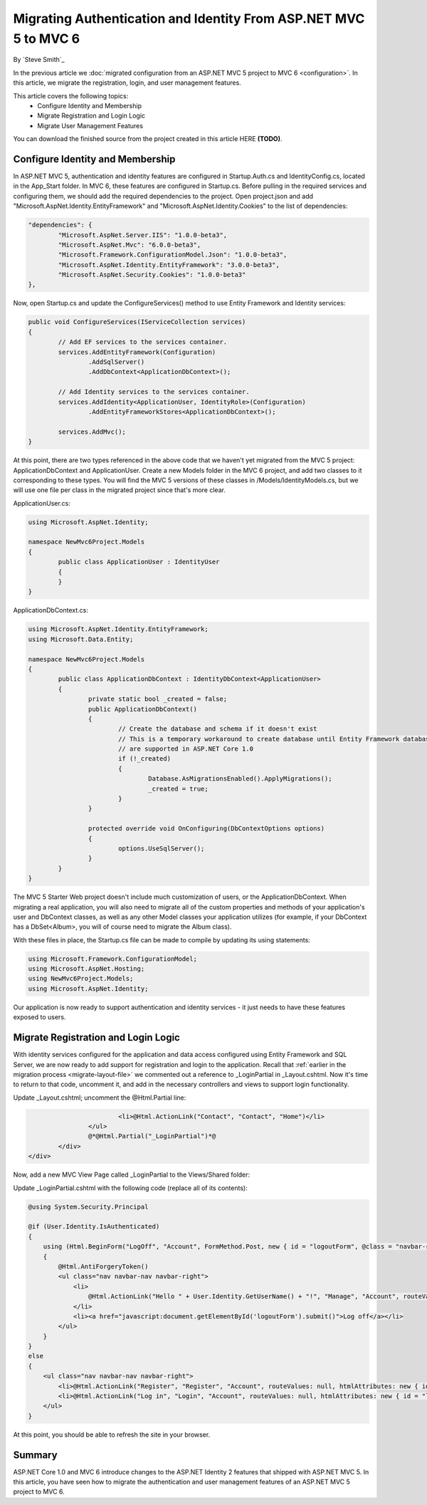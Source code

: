 .. _migration-identity:

Migrating Authentication and Identity From ASP.NET MVC 5 to MVC 6
=================================================================

By `Steve Smith`_

In the previous article we :doc:`migrated configuration from an ASP.NET MVC 5 project to MVC 6 <configuration>`. In this article, we migrate the registration, login, and user management features.

This article covers the following topics:
	- Configure Identity and Membership
	- Migrate Registration and Login Logic
	- Migrate User Management Features

You can download the finished source from the project created in this article HERE **(TODO)**.

Configure Identity and Membership
^^^^^^^^^^^^^^^^^^^^^^^^^^^^^^^^^

In ASP.NET MVC 5, authentication and identity features are configured in Startup.Auth.cs and IdentityConfig.cs, located in the App_Start folder. In MVC 6, these features are configured in Startup.cs. Before pulling in the required services and configuring them, we should add the required dependencies to the project. Open project.json and add "Microsoft.AspNet.Identity.EntityFramework" and "Microsoft.AspNet.Identity.Cookies" to the list of dependencies:

.. code-block:: json

	"dependencies": {
		"Microsoft.AspNet.Server.IIS": "1.0.0-beta3",
		"Microsoft.AspNet.Mvc": "6.0.0-beta3",
		"Microsoft.Framework.ConfigurationModel.Json": "1.0.0-beta3",
		"Microsoft.AspNet.Identity.EntityFramework": "3.0.0-beta3",
		"Microsoft.AspNet.Security.Cookies": "1.0.0-beta3"
	},

Now, open Startup.cs and update the ConfigureServices() method to use Entity Framework and Identity services:

.. code-block:: c#

	public void ConfigureServices(IServiceCollection services)
	{
		// Add EF services to the services container.
		services.AddEntityFramework(Configuration)
			.AddSqlServer()
			.AddDbContext<ApplicationDbContext>();

		// Add Identity services to the services container.
		services.AddIdentity<ApplicationUser, IdentityRole>(Configuration)
			.AddEntityFrameworkStores<ApplicationDbContext>();

		services.AddMvc();
	}

At this point, there are two types referenced in the above code that we haven't yet migrated from the MVC 5 project: ApplicationDbContext and ApplicationUser. Create a new Models folder in the MVC 6 project, and add two classes to it corresponding to these types. You will find the MVC 5 versions of these classes in /Models/IdentityModels.cs, but we will use one file per class in the migrated project since that's more clear.

ApplicationUser.cs:

.. code-block:: c#

	using Microsoft.AspNet.Identity;

	namespace NewMvc6Project.Models
	{
		public class ApplicationUser : IdentityUser
		{
		}
	}

ApplicationDbContext.cs:

.. code-block:: c#

	using Microsoft.AspNet.Identity.EntityFramework;
	using Microsoft.Data.Entity;

	namespace NewMvc6Project.Models
	{
		public class ApplicationDbContext : IdentityDbContext<ApplicationUser>
		{
			private static bool _created = false;
			public ApplicationDbContext()
			{
				// Create the database and schema if it doesn't exist
				// This is a temporary workaround to create database until Entity Framework database migrations
				// are supported in ASP.NET Core 1.0
				if (!_created)
				{
					Database.AsMigrationsEnabled().ApplyMigrations();
					_created = true;
				}
			}

			protected override void OnConfiguring(DbContextOptions options)
			{
				options.UseSqlServer();
			}
		}
	}

The MVC 5 Starter Web project doesn't include much customization of users, or the ApplicationDbContext. When migrating a real application, you will also need to migrate all of the custom properties and methods of your application's user and DbContext classes, as well as any other Model classes your application utilizes (for example, if your DbContext has a DbSet<Album>, you will of course need to migrate the Album class).

With these files in place, the Startup.cs file can be made to compile by updating its using statements:

.. code-block:: c#

	using Microsoft.Framework.ConfigurationModel;
	using Microsoft.AspNet.Hosting;
	using NewMvc6Project.Models;
	using Microsoft.AspNet.Identity;

Our application is now ready to support authentication and identity services - it just needs to have these features exposed to users.

Migrate Registration and Login Logic
^^^^^^^^^^^^^^^^^^^^^^^^^^^^^^^^^^^^

With identity services configured for the application and data access configured using Entity Framework and SQL Server, we are now ready to add support for registration and login to the application. Recall that :ref:`earlier in the migration process <migrate-layout-file>` we commented out a reference to _LoginPartial in _Layout.cshtml. Now it's time to return to that code, uncomment it, and add in the necessary controllers and views to support login functionality.

Update _Layout.cshtml; uncomment the @Html.Partial line:

.. code-block:: c#

				<li>@Html.ActionLink("Contact", "Contact", "Home")</li>
			</ul>
			@*@Html.Partial("_LoginPartial")*@
		</div>
	</div>

Now, add a new MVC View Page called _LoginPartial to the Views/Shared folder:

.. image migratingauthmembership/_static/AddLoginPartial.png

Update _LoginPartial.cshtml with the following code (replace all of its contents):

.. code-block:: c#

	@using System.Security.Principal

	@if (User.Identity.IsAuthenticated)
	{
	    using (Html.BeginForm("LogOff", "Account", FormMethod.Post, new { id = "logoutForm", @class = "navbar-right" }))
	    {
	        @Html.AntiForgeryToken()
	        <ul class="nav navbar-nav navbar-right">
	            <li>
	                @Html.ActionLink("Hello " + User.Identity.GetUserName() + "!", "Manage", "Account", routeValues: null, htmlAttributes: new { title = "Manage" })
	            </li>
	            <li><a href="javascript:document.getElementById('logoutForm').submit()">Log off</a></li>
	        </ul>
	    }
	}
	else
	{
	    <ul class="nav navbar-nav navbar-right">
	        <li>@Html.ActionLink("Register", "Register", "Account", routeValues: null, htmlAttributes: new { id = "registerLink" })</li>
	        <li>@Html.ActionLink("Log in", "Login", "Account", routeValues: null, htmlAttributes: new { id = "loginLink" })</li>
	    </ul>
	}

At this point, you should be able to refresh the site in your browser.



Summary
^^^^^^^

ASP.NET Core 1.0 and MVC 6 introduce changes to the ASP.NET Identity 2 features that shipped with ASP.NET MVC 5. In this article, you have seen how to migrate the authentication and user management features of an ASP.NET MVC 5 project to MVC 6.

